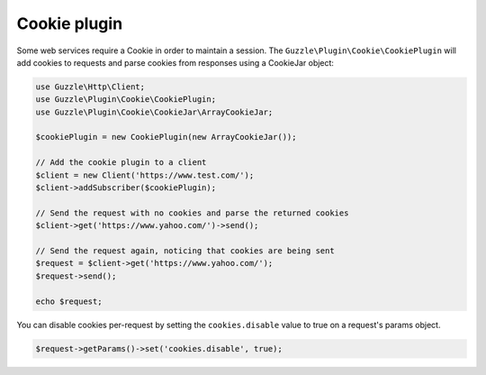 =============
Cookie plugin
=============

Some web services require a Cookie in order to maintain a session. The ``Guzzle\Plugin\Cookie\CookiePlugin`` will add
cookies to requests and parse cookies from responses using a CookieJar object:

.. code-block:: php

    use Guzzle\Http\Client;
    use Guzzle\Plugin\Cookie\CookiePlugin;
    use Guzzle\Plugin\Cookie\CookieJar\ArrayCookieJar;

    $cookiePlugin = new CookiePlugin(new ArrayCookieJar());

    // Add the cookie plugin to a client
    $client = new Client('https://www.test.com/');
    $client->addSubscriber($cookiePlugin);

    // Send the request with no cookies and parse the returned cookies
    $client->get('https://www.yahoo.com/')->send();

    // Send the request again, noticing that cookies are being sent
    $request = $client->get('https://www.yahoo.com/');
    $request->send();

    echo $request;

You can disable cookies per-request by setting the ``cookies.disable`` value to true on a request's params object.

.. code-block:: php

    $request->getParams()->set('cookies.disable', true);
